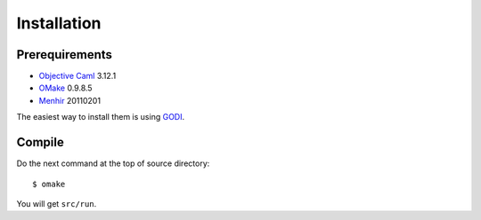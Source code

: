 
Installation
************

Prerequirements
===============

* `Objective Caml <http://caml.inria.fr/ocaml/index.en.html>`_ 3.12.1
* `OMake <http://omake.metaprl.org/index.html>`_ 0.9.8.5
* `Menhir <http://gallium.inria.fr/~fpottier/menhir/>`_ 20110201

The easiest way to install them is using
`GODI <http://godi.camlcity.org/godi/index.html>`_.

Compile
=======

Do the next command at the top of source directory::

  $ omake

You will get ``src/run``.

.. vim: tabstop=2 shiftwidth=2 expandtab softtabstop=2 filetype=rst
